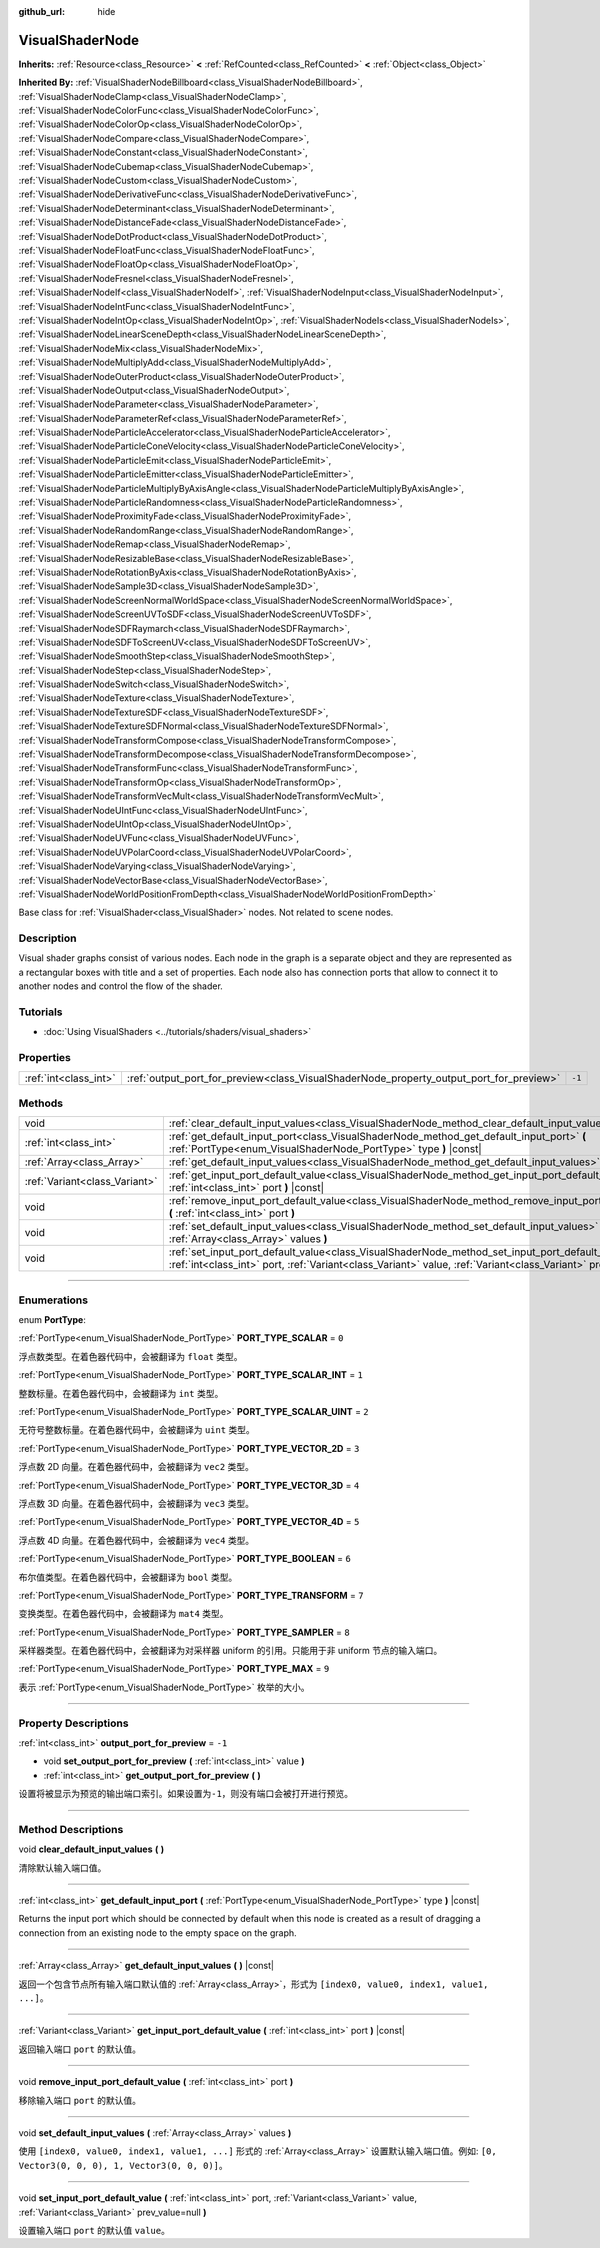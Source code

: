 :github_url: hide

.. DO NOT EDIT THIS FILE!!!
.. Generated automatically from Godot engine sources.
.. Generator: https://github.com/godotengine/godot/tree/master/doc/tools/make_rst.py.
.. XML source: https://github.com/godotengine/godot/tree/master/doc/classes/VisualShaderNode.xml.

.. _class_VisualShaderNode:

VisualShaderNode
================

**Inherits:** :ref:`Resource<class_Resource>` **<** :ref:`RefCounted<class_RefCounted>` **<** :ref:`Object<class_Object>`

**Inherited By:** :ref:`VisualShaderNodeBillboard<class_VisualShaderNodeBillboard>`, :ref:`VisualShaderNodeClamp<class_VisualShaderNodeClamp>`, :ref:`VisualShaderNodeColorFunc<class_VisualShaderNodeColorFunc>`, :ref:`VisualShaderNodeColorOp<class_VisualShaderNodeColorOp>`, :ref:`VisualShaderNodeCompare<class_VisualShaderNodeCompare>`, :ref:`VisualShaderNodeConstant<class_VisualShaderNodeConstant>`, :ref:`VisualShaderNodeCubemap<class_VisualShaderNodeCubemap>`, :ref:`VisualShaderNodeCustom<class_VisualShaderNodeCustom>`, :ref:`VisualShaderNodeDerivativeFunc<class_VisualShaderNodeDerivativeFunc>`, :ref:`VisualShaderNodeDeterminant<class_VisualShaderNodeDeterminant>`, :ref:`VisualShaderNodeDistanceFade<class_VisualShaderNodeDistanceFade>`, :ref:`VisualShaderNodeDotProduct<class_VisualShaderNodeDotProduct>`, :ref:`VisualShaderNodeFloatFunc<class_VisualShaderNodeFloatFunc>`, :ref:`VisualShaderNodeFloatOp<class_VisualShaderNodeFloatOp>`, :ref:`VisualShaderNodeFresnel<class_VisualShaderNodeFresnel>`, :ref:`VisualShaderNodeIf<class_VisualShaderNodeIf>`, :ref:`VisualShaderNodeInput<class_VisualShaderNodeInput>`, :ref:`VisualShaderNodeIntFunc<class_VisualShaderNodeIntFunc>`, :ref:`VisualShaderNodeIntOp<class_VisualShaderNodeIntOp>`, :ref:`VisualShaderNodeIs<class_VisualShaderNodeIs>`, :ref:`VisualShaderNodeLinearSceneDepth<class_VisualShaderNodeLinearSceneDepth>`, :ref:`VisualShaderNodeMix<class_VisualShaderNodeMix>`, :ref:`VisualShaderNodeMultiplyAdd<class_VisualShaderNodeMultiplyAdd>`, :ref:`VisualShaderNodeOuterProduct<class_VisualShaderNodeOuterProduct>`, :ref:`VisualShaderNodeOutput<class_VisualShaderNodeOutput>`, :ref:`VisualShaderNodeParameter<class_VisualShaderNodeParameter>`, :ref:`VisualShaderNodeParameterRef<class_VisualShaderNodeParameterRef>`, :ref:`VisualShaderNodeParticleAccelerator<class_VisualShaderNodeParticleAccelerator>`, :ref:`VisualShaderNodeParticleConeVelocity<class_VisualShaderNodeParticleConeVelocity>`, :ref:`VisualShaderNodeParticleEmit<class_VisualShaderNodeParticleEmit>`, :ref:`VisualShaderNodeParticleEmitter<class_VisualShaderNodeParticleEmitter>`, :ref:`VisualShaderNodeParticleMultiplyByAxisAngle<class_VisualShaderNodeParticleMultiplyByAxisAngle>`, :ref:`VisualShaderNodeParticleRandomness<class_VisualShaderNodeParticleRandomness>`, :ref:`VisualShaderNodeProximityFade<class_VisualShaderNodeProximityFade>`, :ref:`VisualShaderNodeRandomRange<class_VisualShaderNodeRandomRange>`, :ref:`VisualShaderNodeRemap<class_VisualShaderNodeRemap>`, :ref:`VisualShaderNodeResizableBase<class_VisualShaderNodeResizableBase>`, :ref:`VisualShaderNodeRotationByAxis<class_VisualShaderNodeRotationByAxis>`, :ref:`VisualShaderNodeSample3D<class_VisualShaderNodeSample3D>`, :ref:`VisualShaderNodeScreenNormalWorldSpace<class_VisualShaderNodeScreenNormalWorldSpace>`, :ref:`VisualShaderNodeScreenUVToSDF<class_VisualShaderNodeScreenUVToSDF>`, :ref:`VisualShaderNodeSDFRaymarch<class_VisualShaderNodeSDFRaymarch>`, :ref:`VisualShaderNodeSDFToScreenUV<class_VisualShaderNodeSDFToScreenUV>`, :ref:`VisualShaderNodeSmoothStep<class_VisualShaderNodeSmoothStep>`, :ref:`VisualShaderNodeStep<class_VisualShaderNodeStep>`, :ref:`VisualShaderNodeSwitch<class_VisualShaderNodeSwitch>`, :ref:`VisualShaderNodeTexture<class_VisualShaderNodeTexture>`, :ref:`VisualShaderNodeTextureSDF<class_VisualShaderNodeTextureSDF>`, :ref:`VisualShaderNodeTextureSDFNormal<class_VisualShaderNodeTextureSDFNormal>`, :ref:`VisualShaderNodeTransformCompose<class_VisualShaderNodeTransformCompose>`, :ref:`VisualShaderNodeTransformDecompose<class_VisualShaderNodeTransformDecompose>`, :ref:`VisualShaderNodeTransformFunc<class_VisualShaderNodeTransformFunc>`, :ref:`VisualShaderNodeTransformOp<class_VisualShaderNodeTransformOp>`, :ref:`VisualShaderNodeTransformVecMult<class_VisualShaderNodeTransformVecMult>`, :ref:`VisualShaderNodeUIntFunc<class_VisualShaderNodeUIntFunc>`, :ref:`VisualShaderNodeUIntOp<class_VisualShaderNodeUIntOp>`, :ref:`VisualShaderNodeUVFunc<class_VisualShaderNodeUVFunc>`, :ref:`VisualShaderNodeUVPolarCoord<class_VisualShaderNodeUVPolarCoord>`, :ref:`VisualShaderNodeVarying<class_VisualShaderNodeVarying>`, :ref:`VisualShaderNodeVectorBase<class_VisualShaderNodeVectorBase>`, :ref:`VisualShaderNodeWorldPositionFromDepth<class_VisualShaderNodeWorldPositionFromDepth>`

Base class for :ref:`VisualShader<class_VisualShader>` nodes. Not related to scene nodes.

.. rst-class:: classref-introduction-group

Description
-----------

Visual shader graphs consist of various nodes. Each node in the graph is a separate object and they are represented as a rectangular boxes with title and a set of properties. Each node also has connection ports that allow to connect it to another nodes and control the flow of the shader.

.. rst-class:: classref-introduction-group

Tutorials
---------

- :doc:`Using VisualShaders <../tutorials/shaders/visual_shaders>`

.. rst-class:: classref-reftable-group

Properties
----------

.. table::
   :widths: auto

   +-----------------------+-----------------------------------------------------------------------------------------+--------+
   | :ref:`int<class_int>` | :ref:`output_port_for_preview<class_VisualShaderNode_property_output_port_for_preview>` | ``-1`` |
   +-----------------------+-----------------------------------------------------------------------------------------+--------+

.. rst-class:: classref-reftable-group

Methods
-------

.. table::
   :widths: auto

   +-------------------------------+----------------------------------------------------------------------------------------------------------------------------------------------------------------------------------------------------------------------------+
   | void                          | :ref:`clear_default_input_values<class_VisualShaderNode_method_clear_default_input_values>` **(** **)**                                                                                                                    |
   +-------------------------------+----------------------------------------------------------------------------------------------------------------------------------------------------------------------------------------------------------------------------+
   | :ref:`int<class_int>`         | :ref:`get_default_input_port<class_VisualShaderNode_method_get_default_input_port>` **(** :ref:`PortType<enum_VisualShaderNode_PortType>` type **)** |const|                                                               |
   +-------------------------------+----------------------------------------------------------------------------------------------------------------------------------------------------------------------------------------------------------------------------+
   | :ref:`Array<class_Array>`     | :ref:`get_default_input_values<class_VisualShaderNode_method_get_default_input_values>` **(** **)** |const|                                                                                                                |
   +-------------------------------+----------------------------------------------------------------------------------------------------------------------------------------------------------------------------------------------------------------------------+
   | :ref:`Variant<class_Variant>` | :ref:`get_input_port_default_value<class_VisualShaderNode_method_get_input_port_default_value>` **(** :ref:`int<class_int>` port **)** |const|                                                                             |
   +-------------------------------+----------------------------------------------------------------------------------------------------------------------------------------------------------------------------------------------------------------------------+
   | void                          | :ref:`remove_input_port_default_value<class_VisualShaderNode_method_remove_input_port_default_value>` **(** :ref:`int<class_int>` port **)**                                                                               |
   +-------------------------------+----------------------------------------------------------------------------------------------------------------------------------------------------------------------------------------------------------------------------+
   | void                          | :ref:`set_default_input_values<class_VisualShaderNode_method_set_default_input_values>` **(** :ref:`Array<class_Array>` values **)**                                                                                       |
   +-------------------------------+----------------------------------------------------------------------------------------------------------------------------------------------------------------------------------------------------------------------------+
   | void                          | :ref:`set_input_port_default_value<class_VisualShaderNode_method_set_input_port_default_value>` **(** :ref:`int<class_int>` port, :ref:`Variant<class_Variant>` value, :ref:`Variant<class_Variant>` prev_value=null **)** |
   +-------------------------------+----------------------------------------------------------------------------------------------------------------------------------------------------------------------------------------------------------------------------+

.. rst-class:: classref-section-separator

----

.. rst-class:: classref-descriptions-group

Enumerations
------------

.. _enum_VisualShaderNode_PortType:

.. rst-class:: classref-enumeration

enum **PortType**:

.. _class_VisualShaderNode_constant_PORT_TYPE_SCALAR:

.. rst-class:: classref-enumeration-constant

:ref:`PortType<enum_VisualShaderNode_PortType>` **PORT_TYPE_SCALAR** = ``0``

浮点数类型。在着色器代码中，会被翻译为 ``float`` 类型。

.. _class_VisualShaderNode_constant_PORT_TYPE_SCALAR_INT:

.. rst-class:: classref-enumeration-constant

:ref:`PortType<enum_VisualShaderNode_PortType>` **PORT_TYPE_SCALAR_INT** = ``1``

整数标量。在着色器代码中，会被翻译为 ``int`` 类型。

.. _class_VisualShaderNode_constant_PORT_TYPE_SCALAR_UINT:

.. rst-class:: classref-enumeration-constant

:ref:`PortType<enum_VisualShaderNode_PortType>` **PORT_TYPE_SCALAR_UINT** = ``2``

无符号整数标量。在着色器代码中，会被翻译为 ``uint`` 类型。

.. _class_VisualShaderNode_constant_PORT_TYPE_VECTOR_2D:

.. rst-class:: classref-enumeration-constant

:ref:`PortType<enum_VisualShaderNode_PortType>` **PORT_TYPE_VECTOR_2D** = ``3``

浮点数 2D 向量。在着色器代码中，会被翻译为 ``vec2`` 类型。

.. _class_VisualShaderNode_constant_PORT_TYPE_VECTOR_3D:

.. rst-class:: classref-enumeration-constant

:ref:`PortType<enum_VisualShaderNode_PortType>` **PORT_TYPE_VECTOR_3D** = ``4``

浮点数 3D 向量。在着色器代码中，会被翻译为 ``vec3`` 类型。

.. _class_VisualShaderNode_constant_PORT_TYPE_VECTOR_4D:

.. rst-class:: classref-enumeration-constant

:ref:`PortType<enum_VisualShaderNode_PortType>` **PORT_TYPE_VECTOR_4D** = ``5``

浮点数 4D 向量。在着色器代码中，会被翻译为 ``vec4`` 类型。

.. _class_VisualShaderNode_constant_PORT_TYPE_BOOLEAN:

.. rst-class:: classref-enumeration-constant

:ref:`PortType<enum_VisualShaderNode_PortType>` **PORT_TYPE_BOOLEAN** = ``6``

布尔值类型。在着色器代码中，会被翻译为 ``bool`` 类型。

.. _class_VisualShaderNode_constant_PORT_TYPE_TRANSFORM:

.. rst-class:: classref-enumeration-constant

:ref:`PortType<enum_VisualShaderNode_PortType>` **PORT_TYPE_TRANSFORM** = ``7``

变换类型。在着色器代码中，会被翻译为 ``mat4`` 类型。

.. _class_VisualShaderNode_constant_PORT_TYPE_SAMPLER:

.. rst-class:: classref-enumeration-constant

:ref:`PortType<enum_VisualShaderNode_PortType>` **PORT_TYPE_SAMPLER** = ``8``

采样器类型。在着色器代码中，会被翻译为对采样器 uniform 的引用。只能用于非 uniform 节点的输入端口。

.. _class_VisualShaderNode_constant_PORT_TYPE_MAX:

.. rst-class:: classref-enumeration-constant

:ref:`PortType<enum_VisualShaderNode_PortType>` **PORT_TYPE_MAX** = ``9``

表示 :ref:`PortType<enum_VisualShaderNode_PortType>` 枚举的大小。

.. rst-class:: classref-section-separator

----

.. rst-class:: classref-descriptions-group

Property Descriptions
---------------------

.. _class_VisualShaderNode_property_output_port_for_preview:

.. rst-class:: classref-property

:ref:`int<class_int>` **output_port_for_preview** = ``-1``

.. rst-class:: classref-property-setget

- void **set_output_port_for_preview** **(** :ref:`int<class_int>` value **)**
- :ref:`int<class_int>` **get_output_port_for_preview** **(** **)**

设置将被显示为预览的输出端口索引。如果设置为\ ``-1``\ ，则没有端口会被打开进行预览。

.. rst-class:: classref-section-separator

----

.. rst-class:: classref-descriptions-group

Method Descriptions
-------------------

.. _class_VisualShaderNode_method_clear_default_input_values:

.. rst-class:: classref-method

void **clear_default_input_values** **(** **)**

清除默认输入端口值。

.. rst-class:: classref-item-separator

----

.. _class_VisualShaderNode_method_get_default_input_port:

.. rst-class:: classref-method

:ref:`int<class_int>` **get_default_input_port** **(** :ref:`PortType<enum_VisualShaderNode_PortType>` type **)** |const|

Returns the input port which should be connected by default when this node is created as a result of dragging a connection from an existing node to the empty space on the graph.

.. rst-class:: classref-item-separator

----

.. _class_VisualShaderNode_method_get_default_input_values:

.. rst-class:: classref-method

:ref:`Array<class_Array>` **get_default_input_values** **(** **)** |const|

返回一个包含节点所有输入端口默认值的 :ref:`Array<class_Array>`\ ，形式为 ``[index0, value0, index1, value1, ...]``\ 。

.. rst-class:: classref-item-separator

----

.. _class_VisualShaderNode_method_get_input_port_default_value:

.. rst-class:: classref-method

:ref:`Variant<class_Variant>` **get_input_port_default_value** **(** :ref:`int<class_int>` port **)** |const|

返回输入端口 ``port`` 的默认值。

.. rst-class:: classref-item-separator

----

.. _class_VisualShaderNode_method_remove_input_port_default_value:

.. rst-class:: classref-method

void **remove_input_port_default_value** **(** :ref:`int<class_int>` port **)**

移除输入端口 ``port`` 的默认值。

.. rst-class:: classref-item-separator

----

.. _class_VisualShaderNode_method_set_default_input_values:

.. rst-class:: classref-method

void **set_default_input_values** **(** :ref:`Array<class_Array>` values **)**

使用 ``[index0, value0, index1, value1, ...]`` 形式的 :ref:`Array<class_Array>` 设置默认输入端口值。例如: ``[0, Vector3(0, 0, 0), 1, Vector3(0, 0, 0)]``\ 。

.. rst-class:: classref-item-separator

----

.. _class_VisualShaderNode_method_set_input_port_default_value:

.. rst-class:: classref-method

void **set_input_port_default_value** **(** :ref:`int<class_int>` port, :ref:`Variant<class_Variant>` value, :ref:`Variant<class_Variant>` prev_value=null **)**

设置输入端口 ``port`` 的默认值 ``value``\ 。

.. |virtual| replace:: :abbr:`virtual (This method should typically be overridden by the user to have any effect.)`
.. |const| replace:: :abbr:`const (This method has no side effects. It doesn't modify any of the instance's member variables.)`
.. |vararg| replace:: :abbr:`vararg (This method accepts any number of arguments after the ones described here.)`
.. |constructor| replace:: :abbr:`constructor (This method is used to construct a type.)`
.. |static| replace:: :abbr:`static (This method doesn't need an instance to be called, so it can be called directly using the class name.)`
.. |operator| replace:: :abbr:`operator (This method describes a valid operator to use with this type as left-hand operand.)`
.. |bitfield| replace:: :abbr:`BitField (This value is an integer composed as a bitmask of the following flags.)`
